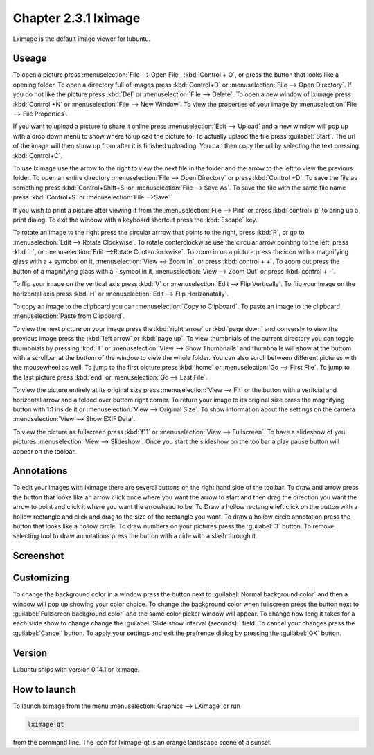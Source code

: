 Chapter 2.3.1 lximage
=====================

Lximage is the default image viewer for lubuntu. 

Useage
------
To open a picture press :menuselection:`File --> Open File`, :kbd:`Control + O`, or press the button that looks like a opening folder. To open a directory full of images press :kbd:`Control+D` or :menuselection:`File --> Open Directory`. If you do not like the picture press :kbd:`Del` or :menuselection:`File --> Delete`. To open a new window of lximage press :kbd:`Control +N` or :menuselection:`File --> New Window`. To view the properties of your image by :menuselection:`File --> File Properties`. 

If you want to upload a picture to share it online press :menuselection:`Edit --> Upload` and a new window will pop up with a drop down menu to show where to upload the picture to. To actually uplaod the file press :guilabel:`Start`. The url of the image will then show up from after it is finished uploading. You can then copy the url by selecting the text pressing :kbd:`Control+C`.

.. image:: lximage_upload.png

To use lximage use the arrow to the right to view the next file in the folder and the arrow to the left to view the previous folder. To open an entire directory :menuselection:`File --> Open Directory` or press :kbd:`Control +D`. To save the file as something press :kbd:`Control+Shift+S` or :menuselection:`File --> Save As`. To save  the file with the same file name press :kbd:`Control+S` or :menuselection:`File -->Save`.

If you wish to print a picture after viewing it from the :menuselection:`File --> Pint` or press :kbd:`control+ p` to bring up a print dialog. To exit the window with a keyboard shortcut press the :kbd:`Escape` key.


To rotate an image to the right press the circular arrrow that points to the right, press :kbd:`R`, or go to :menuselection:`Edit --> Rotate Clockwise`. To rotate conterclockwise use the circular arrow pointing to the left, press :kbd:`L`, or :menuselection:`Edit -->Rotate Conterclockwise`. To zoom in on a picture press the icon with a magnifying glass with a + symobol on it, :menuselection:`View --> Zoom In`, or press :kbd:`control + +`. To zoom out press the button of a magnifying glass with a - symbol in it, :menuselection:`View --> Zoom Out` or press :kbd:`control + -`.    

To flip your image on the vertical axis press :kbd:`V` or :menuselection:`Edit --> Flip Vertically`. To flip your image on the horizontal axis press :kbd:`H` or :menuselection:`Edit --> Flip Horizonatally`. 

To copy an image to the clipboard you can :menuselection:`Copy to Clipboard`. To paste an image to the clipboard :menuselection:`Paste from Clipboard`.  

To view the next picture on your image press the :kbd:`right arrow` or :kbd:`page down` and conversly to view the previous image press the :kbd:`left arrow` or :kbd:`page up`. To view thumbnials of the current directory you can toggle thumbnials by pressing :kbd:`T` or :menuselection:`View --> Show Thumbnails` and thumbnails will show at the buttom  with a scrollbar at the bottom of the window to view the whole folder. You can also scroll between different pictures with the mousewheel as well. To jump to the first picture press :kbd:`home` or :menuselection:`Go --> First File`. To jump to the last picture press :kbd:`end` or :menuselection:`Go --> Last File`.   

To view the picture entirely at its original size press :menuselection:`View --> Fit` or the button with a veritcial and horizontal arrow and a folded over buttom right corner. To return your image to its original size press the magnifying button with 1:1 inside it or :menuselection:`View --> Original Size`. To show information about the settings on the camera :menuselection:`View --> Show EXIF Data`. 

To view the picture as fullscreen press :kbd:`f11` or :menuselection:`View --> Fullscreen`. To have a slideshow of you pictures :menuselection:`View --> Slideshow`. Once you start the slideshow on the toolbar a play pause button will appear on the toolbar. 

Annotations
------------
To edit your images with lximage there are several buttons on the right hand side of the toolbar. To draw and arrow press the button that looks like an arrow click once where you want the arrow to start and then drag the direction you want the arrow to point and click it where you want the arrowhead to be. To Draw a hollow rectangle left click on the button with a hollow rectangle and click and drag to the size of the rectangle you want. To draw a hollow circle annotation press the button that looks like a hollow circle. To draw numbers on your pictures press the :guilabel:`3` button. To remove selecting tool to draw annotations press the button with a cirle with a slash through it.

Screenshot
----------
.. image:: LXImage.png

Customizing
-----------
To change the background color in a window press the button next to :guilabel:`Normal background color` and then a window will pop up showing your color choice. To change the background color when fullscreen press the button next to :guilabel:`Fullscreen background color` and the same color picker window will appear. To change how long it takes for a each slide show to change change the :guilabel:`Slide show interval (seconds):` field. To cancel your changes press the :guilabel:`Cancel` button. To apply your settings and exit the prefrence dialog by pressing the :guilabel:`OK` button.

.. image:: lximage-prefrences.png

Version
-------
Lubuntu ships with version 0.14.1 or lximage. 

How to launch
-------------
To launch lximage from the menu :menuselection:`Graphics --> LXimage` or run

.. code:: 

   lximage-qt 

from the command line. The icon for lximage-qt is an orange landscape scene of a sunset. 
